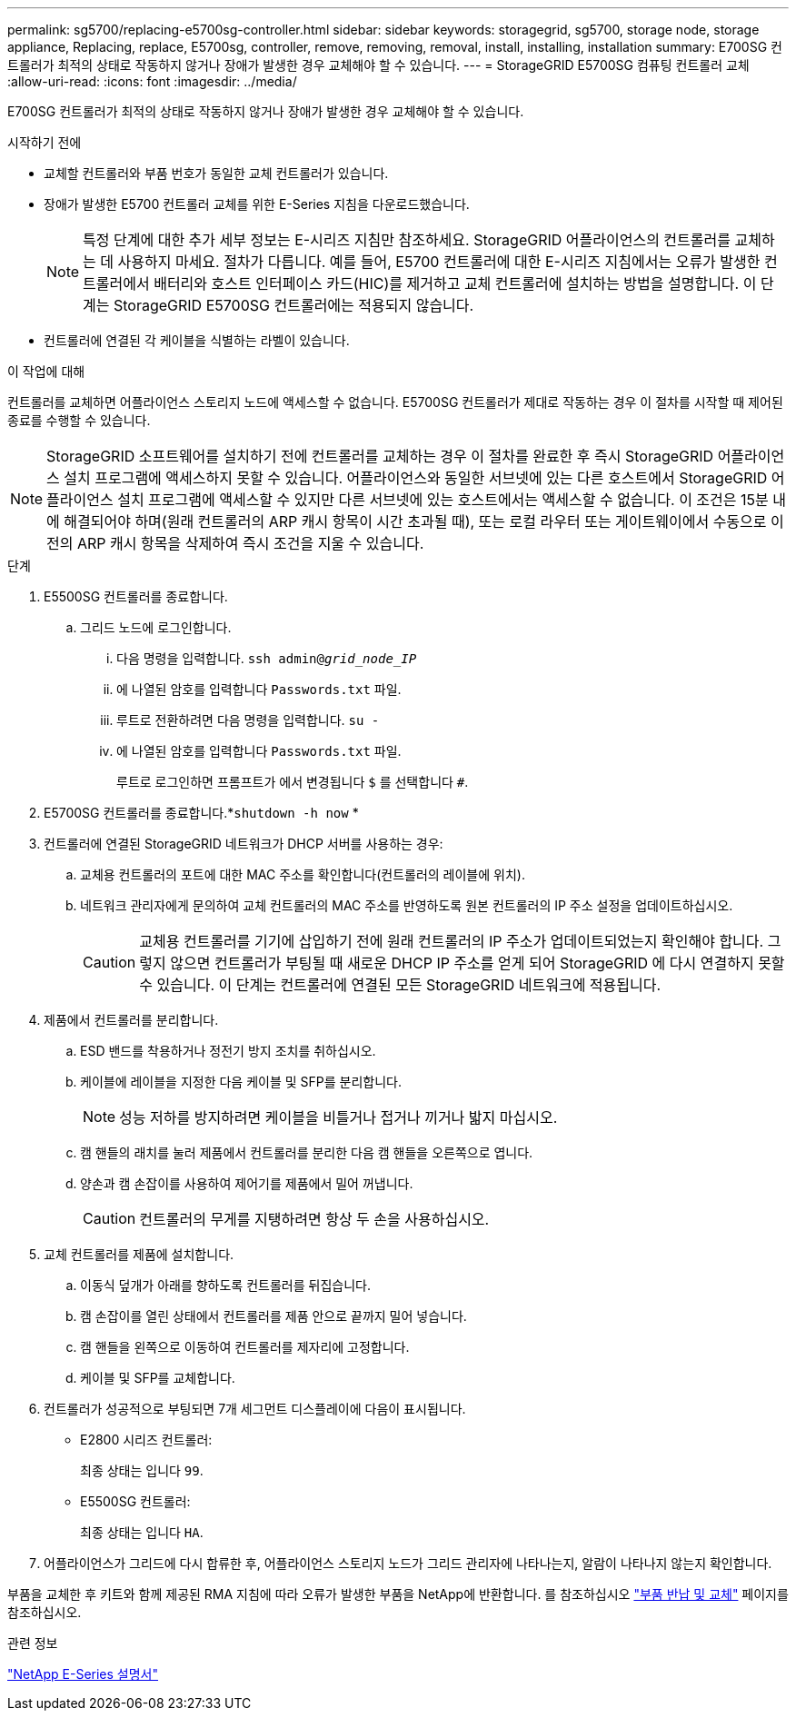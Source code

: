 ---
permalink: sg5700/replacing-e5700sg-controller.html 
sidebar: sidebar 
keywords: storagegrid, sg5700, storage node, storage appliance, Replacing, replace, E5700sg, controller, remove, removing, removal, install, installing, installation 
summary: E700SG 컨트롤러가 최적의 상태로 작동하지 않거나 장애가 발생한 경우 교체해야 할 수 있습니다. 
---
= StorageGRID E5700SG 컴퓨팅 컨트롤러 교체
:allow-uri-read: 
:icons: font
:imagesdir: ../media/


[role="lead"]
E700SG 컨트롤러가 최적의 상태로 작동하지 않거나 장애가 발생한 경우 교체해야 할 수 있습니다.

.시작하기 전에
* 교체할 컨트롤러와 부품 번호가 동일한 교체 컨트롤러가 있습니다.
* 장애가 발생한 E5700 컨트롤러 교체를 위한 E-Series 지침을 다운로드했습니다.
+

NOTE: 특정 단계에 대한 추가 세부 정보는 E-시리즈 지침만 참조하세요.  StorageGRID 어플라이언스의 컨트롤러를 교체하는 데 사용하지 마세요. 절차가 다릅니다.  예를 들어, E5700 컨트롤러에 대한 E-시리즈 지침에서는 오류가 발생한 컨트롤러에서 배터리와 호스트 인터페이스 카드(HIC)를 제거하고 교체 컨트롤러에 설치하는 방법을 설명합니다.  이 단계는 StorageGRID E5700SG 컨트롤러에는 적용되지 않습니다.

* 컨트롤러에 연결된 각 케이블을 식별하는 라벨이 있습니다.


.이 작업에 대해
컨트롤러를 교체하면 어플라이언스 스토리지 노드에 액세스할 수 없습니다.  E5700SG 컨트롤러가 제대로 작동하는 경우 이 절차를 시작할 때 제어된 종료를 수행할 수 있습니다.


NOTE: StorageGRID 소프트웨어를 설치하기 전에 컨트롤러를 교체하는 경우 이 절차를 완료한 후 즉시 StorageGRID 어플라이언스 설치 프로그램에 액세스하지 못할 수 있습니다. 어플라이언스와 동일한 서브넷에 있는 다른 호스트에서 StorageGRID 어플라이언스 설치 프로그램에 액세스할 수 있지만 다른 서브넷에 있는 호스트에서는 액세스할 수 없습니다. 이 조건은 15분 내에 해결되어야 하며(원래 컨트롤러의 ARP 캐시 항목이 시간 초과될 때), 또는 로컬 라우터 또는 게이트웨이에서 수동으로 이전의 ARP 캐시 항목을 삭제하여 즉시 조건을 지울 수 있습니다.

.단계
. E5500SG 컨트롤러를 종료합니다.
+
.. 그리드 노드에 로그인합니다.
+
... 다음 명령을 입력합니다. `ssh admin@_grid_node_IP_`
... 에 나열된 암호를 입력합니다 `Passwords.txt` 파일.
... 루트로 전환하려면 다음 명령을 입력합니다. `su -`
... 에 나열된 암호를 입력합니다 `Passwords.txt` 파일.
+
루트로 로그인하면 프롬프트가 에서 변경됩니다 `$` 를 선택합니다 `#`.





. E5700SG 컨트롤러를 종료합니다.*`shutdown -h now` *
. 컨트롤러에 연결된 StorageGRID 네트워크가 DHCP 서버를 사용하는 경우:
+
.. 교체용 컨트롤러의 포트에 대한 MAC 주소를 확인합니다(컨트롤러의 레이블에 위치).
.. 네트워크 관리자에게 문의하여 교체 컨트롤러의 MAC 주소를 반영하도록 원본 컨트롤러의 IP 주소 설정을 업데이트하십시오.
+

CAUTION: 교체용 컨트롤러를 기기에 삽입하기 전에 원래 컨트롤러의 IP 주소가 업데이트되었는지 확인해야 합니다.  그렇지 않으면 컨트롤러가 부팅될 때 새로운 DHCP IP 주소를 얻게 되어 StorageGRID 에 다시 연결하지 못할 수 있습니다.  이 단계는 컨트롤러에 연결된 모든 StorageGRID 네트워크에 적용됩니다.



. 제품에서 컨트롤러를 분리합니다.
+
.. ESD 밴드를 착용하거나 정전기 방지 조치를 취하십시오.
.. 케이블에 레이블을 지정한 다음 케이블 및 SFP를 분리합니다.
+

NOTE: 성능 저하를 방지하려면 케이블을 비틀거나 접거나 끼거나 밟지 마십시오.

.. 캠 핸들의 래치를 눌러 제품에서 컨트롤러를 분리한 다음 캠 핸들을 오른쪽으로 엽니다.
.. 양손과 캠 손잡이를 사용하여 제어기를 제품에서 밀어 꺼냅니다.
+

CAUTION: 컨트롤러의 무게를 지탱하려면 항상 두 손을 사용하십시오.



. 교체 컨트롤러를 제품에 설치합니다.
+
.. 이동식 덮개가 아래를 향하도록 컨트롤러를 뒤집습니다.
.. 캠 손잡이를 열린 상태에서 컨트롤러를 제품 안으로 끝까지 밀어 넣습니다.
.. 캠 핸들을 왼쪽으로 이동하여 컨트롤러를 제자리에 고정합니다.
.. 케이블 및 SFP를 교체합니다.


. 컨트롤러가 성공적으로 부팅되면 7개 세그먼트 디스플레이에 다음이 표시됩니다.
+
** E2800 시리즈 컨트롤러:
+
최종 상태는 입니다 `99`.

** E5500SG 컨트롤러:
+
최종 상태는 입니다 `HA`.



. 어플라이언스가 그리드에 다시 합류한 후, 어플라이언스 스토리지 노드가 그리드 관리자에 나타나는지, 알람이 나타나지 않는지 확인합니다.


부품을 교체한 후 키트와 함께 제공된 RMA 지침에 따라 오류가 발생한 부품을 NetApp에 반환합니다. 를 참조하십시오 https://mysupport.netapp.com/site/info/rma["부품 반납 및 교체"^] 페이지를 참조하십시오.

.관련 정보
https://docs.netapp.com/us-en/e-series-family/index.html["NetApp E-Series 설명서"^]
